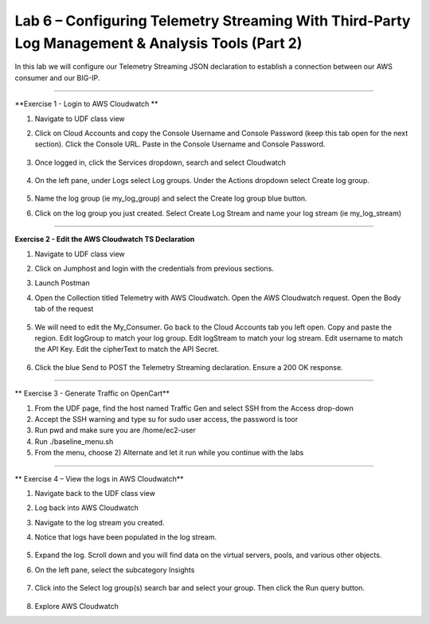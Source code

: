 Lab 6 – Configuring Telemetry Streaming With Third-Party Log Management & Analysis Tools (Part 2)
------------------------------------------------------------  

In this lab we will configure our Telemetry Streaming JSON declaration to establish a connection between our AWS consumer and our BIG-IP. 


------------------------------------------------ 

**Exercise 1 - Login to AWS Cloudwatch **
  
#. Navigate to UDF class view 

#. Click on Cloud Accounts and copy the Console Username and Console Password (keep this tab open for the next section). Click the Console URL. Paste in the Console Username and Console Password. 

    .. image:: ./cw1.png    

#. Once logged in, click the Services dropdown, search and select Cloudwatch 

    .. image:: ./cw2.png

#. On the left pane, under Logs select Log groups. Under the Actions dropdown select Create log group. 

    .. image:: ./cw3.png

#. Name the log group (ie my_log_group) and select the Create log group blue button. 

#. Click on the log group you just created. Select Create Log Stream and name your log stream (ie my_log_stream) 

    .. image:: ./cw4.png
 
------------------------------------------------
 
**Exercise 2 - Edit the AWS Cloudwatch TS Declaration**
  
#. Navigate to UDF class view 

#. Click on Jumphost and login with the credentials from previous sections. 

#. Launch Postman 

#. Open the Collection titled Telemetry with AWS Cloudwatch. Open the AWS Cloudwatch request. Open the Body tab of the request 

    .. image:: ./cw5.png

#. We will need to edit the My_Consumer. Go back to the Cloud Accounts tab you left open. Copy and paste the region. Edit logGroup to match your log group. Edit logStream to match your log stream. Edit username to match the API Key. Edit the cipherText to match the API Secret. 

    .. image:: ./cw1.png
    
    .. image:: ./cw7.png
 
#. Click the blue Send to POST the Telemetry Streaming declaration. Ensure a 200 OK response. 
 
------------------------------------------------ 

** Exercise 3 - Generate Traffic on OpenCart**

#. From the UDF page, find the host named Traffic Gen and select SSH from the Access drop-down 

#. Accept the SSH warning and type su for sudo user access, the password is toor  

#. Run pwd and make sure you are /home/ec2-user

#. Run ./baseline_menu.sh

#. From the menu, choose 2) Alternate and let it run while you continue with the labs 


------------------------------------------------ 
 
** Exercise 4 – View the logs in AWS Cloudwatch**

#. Navigate back to the UDF class view 

#. Log back into AWS Cloudwatch 

#. Navigate to the log stream you created. 

#. Notice that logs have been populated in the log stream. 

    .. image:: ./cw6.png

#. Expand the log. Scroll down and you will find data on the virtual servers, pools, and various other objects.  

#. On the left pane, select the subcategory Insights 

    .. image:: ./cw8.png

#. Click into the Select log group(s) search bar and select your group. Then click the Run query button. 

    .. image:: ./cw9.png

    
#. Explore AWS Cloudwatch 